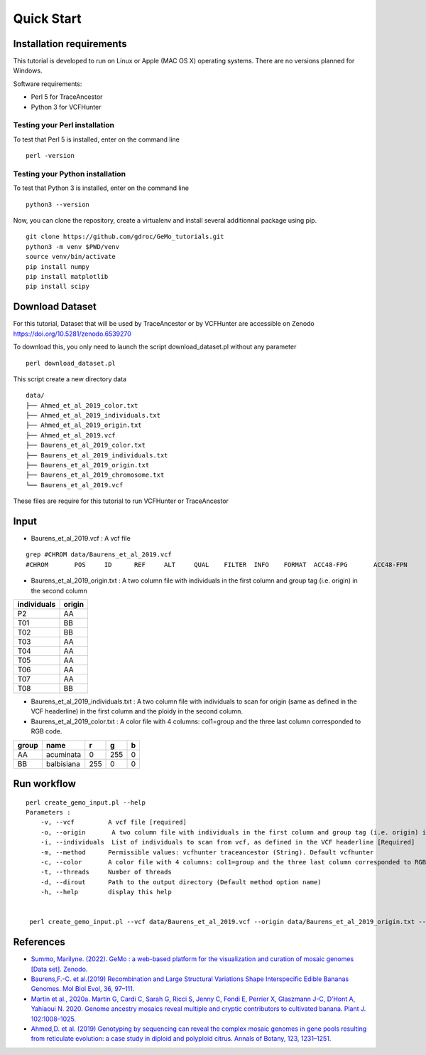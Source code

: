 Quick Start
===========

Installation requirements
~~~~~~~~~~~~~~~~~~~~~~~~~

This tutorial is developed to run on Linux or Apple (MAC OS X) operating systems. There are no versions planned for Windows.

Software requirements:

-  Perl 5 for TraceAncestor
-  Python 3 for VCFHunter


Testing your Perl installation
^^^^^^^^^^^^^^^^^^^^^^^^^^^^^^

To test that Perl 5 is installed, enter on the command line

::

    perl -version

Testing your Python installation
^^^^^^^^^^^^^^^^^^^^^^^^^^^^^^^^

To test that Python 3 is installed, enter on the command line

::

    python3 --version

Now, you can clone the repository, create a virtualenv and install several additionnal package using pip.

::

   git clone https://github.com/gdroc/GeMo_tutorials.git
   python3 -m venv $PWD/venv
   source venv/bin/activate
   pip install numpy
   pip install matplotlib
   pip install scipy


Download Dataset
~~~~~~~~~~~~~~~~

For this tutorial, Dataset that will be used by TraceAncestor or by VCFHunter are accessible on Zenodo https://doi.org/10.5281/zenodo.6539270

To download this, you only need to launch the script download_dataset.pl without any parameter

::

   perl download_dataset.pl

This script create a new directory data

::

   data/
   ├── Ahmed_et_al_2019_color.txt
   ├── Ahmed_et_al_2019_individuals.txt
   ├── Ahmed_et_al_2019_origin.txt
   ├── Ahmed_et_al_2019.vcf
   ├── Baurens_et_al_2019_color.txt
   ├── Baurens_et_al_2019_individuals.txt
   ├── Baurens_et_al_2019_origin.txt
   ├── Baurens_et_al_2019_chromosome.txt
   └── Baurens_et_al_2019.vcf

These files are require for this tutorial to run VCFHunter or TraceAncestor


Input
~~~~~

- Baurens_et_al_2019.vcf : A vcf file

::

   grep #CHROM data/Baurens_et_al_2019.vcf 
   #CHROM	POS	ID	REF	ALT	QUAL	FILTER	INFO	FORMAT	ACC48-FPG	ACC48-FPN	ACC48-P_Ceylan	ACC48-Red_Yade	DYN163-Kunnan	DYN275-Pelipita	DYN359-Safet_Velchi	GP1	GP2	P1	P2	T01	T02	T03	T04	T05	T06	T07	T08	T10	T11

- Baurens_et_al_2019_origin.txt : A two column file with individuals in the first column and group tag (i.e. origin) in the second column

=========== ======
individuals origin
=========== ======
P2          AA
T01         BB
T02         BB
T03         AA
T04         AA
T05         AA
T06         AA
T07         AA
T08         BB
=========== ======

- Baurens_et_al_2019_individuals.txt : A two column file with individuals to scan for origin (same as defined in the VCF headerline) in the first column and the ploidy in the second column. 
- Baurens_et_al_2019_color.txt : A color file with 4 columns: col1=group and the three last column corresponded to RGB code.
===== ========== === === =
group name       r   g   b
===== ========== === === =
AA    acuminata  0   255 0
BB    balbisiana 255 0   0
===== ========== === === =

Run workflow
~~~~~~~~~~~~

::

   perl create_gemo_input.pl --help
   Parameters :
       -v, --vcf         A vcf file [required]
       -o, --origin       A two column file with individuals in the first column and group tag (i.e. origin) in the second column [Required]
       -i, --individuals  List of individuals to scan from vcf, as defined in the VCF headerline [Required]
       -m, --method      Permissible values: vcfhunter traceancestor (String). Default vcfhunter
       -c, --color       A color file with 4 columns: col1=group and the three last column corresponded to RGB code.
       -t, --threads     Number of threads
       -d, --dirout      Path to the output directory (Default method option name)
       -h, --help        display this help
    

    perl create_gemo_input.pl --vcf data/Baurens_et_al_2019.vcf --origin data/Baurens_et_al_2019_origin.txt --individuals data/Baurens_et_al_2019_individuals.txt --method vcfhunter --color data/Baurens_et_al_2019_color.tx



References
~~~~~~~~~~

-  `Summo, Marilyne. (2022). GeMo : a web-based platform for the visualization and curation of mosaic genomes [Data set]. Zenodo. <https://doi.org/10.5281/zenodo.6539270>`__
-  `Baurens,F.-C. et al.(2019) Recombination and Large Structural
   Variations Shape Interspecific Edible Bananas Genomes. Mol Biol Evol,
   36, 97–111. <https://doi.org/10.1093/molbev/msy199>`__
-  `Martin et al., 2020a. Martin G, Cardi C, Sarah G, Ricci S, Jenny C,
   Fondi E, Perrier X, Glaszmann J-C, D’Hont A, Yahiaoui N. 2020. Genome
   ancestry mosaics reveal multiple and cryptic contributors to
   cultivated banana. Plant J.
   102:1008–1025. <https://doi.org/10.1111/tpj.14683>`__
-  `Ahmed,D. et al. (2019) Genotyping by sequencing can reveal the
   complex mosaic genomes in gene pools resulting from reticulate
   evolution: a case study in diploid and polyploid citrus. Annals of
   Botany, 123, 1231–1251. <https://doi.org/10.1093/aob/mcz029>`__
   
